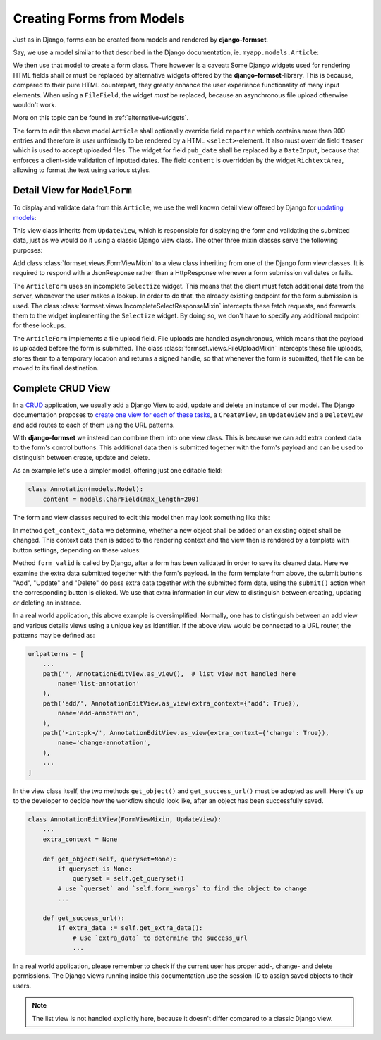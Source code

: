 .. _model_form:

==========================
Creating Forms from Models
==========================

Just as in Django, forms can be created from models and rendered by **django-formset**.  

Say, we use a model similar to that described in the Django documentation, ie.
``myapp.models.Article``:

.. code-block:: python
	:caption: models.py

	from django.db import models

	class Reporter(models.Model):
	    full_name = models.CharField(max_length=70)

	class Article(models.Model):
	    pub_date = models.DateField()
	    headline = models.CharField(max_length=200)
	    content = models.TextField()
	    reporter = models.ForeignKey(Reporter, on_delete=models.CASCADE)
	    teaser = models.FileField(upload_to='images', blank=True)

We then use that model to create a form class. There however is a caveat: Some Django widgets used
for rendering HTML fields shall or must be replaced by alternative widgets offered by the 
**django-formset**-library. This is because, compared to their pure HTML counterpart, they greatly
enhance the user experience functionality of many input elements. When using a ``FileField``, the
widget *must* be replaced, because an asynchronous file upload otherwise wouldn't work.

More on this topic can be found in :ref:`alternative-widgets`.

The form to edit the above model ``Article`` shall optionally override field ``reporter`` which
contains more than 900 entries and therefore is user unfriendly to be rendered by a HTML
``<select>``-element. It also must override field ``teaser`` which is used to accept uploaded files.
The widget for field ``pub_date`` shall be replaced by a ``DateInput``, because that enforces a
client-side validation of inputted dates. The field ``content`` is overridden by the widget
``RichtextArea``, allowing to format the text using various styles.

.. django-view:: article_form
	:caption: forms.py

	from django.forms.models import ModelForm
	from formset.richtext.widgets import RichTextarea
	from formset.widgets import DateInput, Selectize, UploadedFileInput
	from testapp.models.article import Article

	class ArticleForm(ModelForm):
	    class Meta:
	        model = Article
	        fields = ['pub_date', 'headline', 'content', 'reporter', 'teaser']
	        widgets = {
	            'pub_date': DateInput,
	            'content': RichTextarea,
	            'reporter': Selectize(search_lookup='full_name__icontains'),
	            'teaser': UploadedFileInput,
	        }


Detail View for ``ModelForm``
=============================

To display and validate data from this ``Article``, we use the well known detail view offered by
Django for `updating models`_:

.. _updating models: https://docs.djangoproject.com/en/stable/ref/class-based-views/generic-editing/#django.views.generic.edit.UpdateView

.. django-view:: article_view
	:view-function: type('ArticleEditView', (SessionModelFormViewMixin, model_form.ArticleEditView), {}).as_view(extra_context={'framework': 'bootstrap'})
	:caption: views.py

	from django.views.generic import UpdateView
	from formset.upload import FileUploadMixin
	from formset.views import FormViewMixin, IncompleteSelectResponseMixin

	class ArticleEditView(FileUploadMixin, IncompleteSelectResponseMixin, FormViewMixin, UpdateView):
	    model = Article
	    form_class = ArticleForm
	    template_name = 'form.html'
	    success_url = '/success'

This view class inherits from ``UpdateView``, which is responsible for displaying the form and
validating the submitted data, just as we would do it using a classic Django view class. The other
three mixin classes serve the following purposes:

Add class :class:`formset.views.FormViewMixin` to a view class inheriting from one of the Django
form view classes. It is required to respond with a JsonResponse rather than a HttpResponse whenever
a form submission validates or fails.

The ``ArticleForm`` uses an incomplete ``Selectize`` widget. This means that the client must fetch
additional data from the server, whenever the user makes a lookup. In order to do that, the already
existing endpoint for the form submission is used. The class
:class:`formset.views.IncompleteSelectResponseMixin` intercepts these fetch requests, and forwards
them to the widget implementing the ``Selectize`` widget. By doing so, we don't have to specify any
additional endpoint for these lookups.

The ``ArticleForm`` implements a file upload field. File uploads are handled asynchronous, which
means that the payload is uploaded before the form is submitted. The class
:class:`formset.views.FileUploadMixin` intercepts these file uploads, stores them to a temporary
location and returns a signed handle, so that whenever the form is submitted, that file can be moved
to its final destination.


Complete CRUD View
==================

In a CRUD_ application, we usually add a Django View to add, update and delete an instance of our
model. The Django documentation proposes to `create one view for each of these tasks`_, a
``CreateView``, an ``UpdateView`` and a ``DeleteView`` and add routes to each of them using the URL
patterns.

.. _CRUD: https://en.wikipedia.org/wiki/Create,_read,_update_and_delete
.. _create one view for each of these tasks: https://docs.djangoproject.com/en/stable/ref/class-based-views/generic-editing/#generic-editing-views

With **django-formset** we instead can combine them into one view class. This is because we can add
extra context data to the form's control buttons. This additional data then is submitted together
with the form's payload and can be used to distinguish between create, update and delete.

As an example let's use a simpler model, offering just one editable field:

.. code-block:: python

	class Annotation(models.Model):
	    content = models.CharField(max_length=200)

The form and view classes required to edit this model then may look something like this:

.. django-view:: annotation
	:view-function: type('AnnotationEditView', (SessionModelFormViewMixin, model_form.AnnotationEditView), {}).as_view(extra_context={'framework': 'bootstrap', 'pre_id': 'annotation-result'}, form_kwargs={'auto_id': 'ano_id_%s'})
	:hide-view:

	from django.http.response import JsonResponse 
	from testapp.models.annotation import Annotation

	class AnnotationForm(ModelForm):
	    class Meta:
	        model = Annotation
	        fields = '__all__'

	class AnnotationEditView(FormViewMixin, UpdateView):
	    model = Annotation
	    form_class = AnnotationForm
	    template_name = 'crud-form.html'
	    success_url = '/success'

	    def get_context_data(self, **kwargs):
	        context_data = super().get_context_data(**kwargs)
	        if self.object:
	            context_data['change'] = True
	        else:
	            context_data['add'] = True
	        return context_data

	    def form_valid(self, form):
	        if extra_data := self.get_extra_data():
	            if extra_data.get('add') is True:
	                form.instance.save()
	            if extra_data.get('delete') is True:
	                form.instance.delete()
	                return JsonResponse({'success_url': self.get_success_url()})
	        return super().form_valid(form)

In method ``get_context_data`` we determine, whether a new object shall be added or an existing
object shall be changed. This context data then is added to the rendering context and the view then
is rendered by a template with button settings, depending on these values:

.. code-block:: django
	:caption: crud-form.html

	<django-formset endpoint="{{ request.path }}" csrf-token="{{ csrf_token }}">
	  {% render_form form %}
	  {% if add %}
	    <button type="button" click="submit({add: true}) -> proceed">{% trans "Add" %}</button>
	  {% else %}
	    <button type="button" click="submit({update: true}) -> proceed">{% trans "Update" %}</button>
	    <button type="button" click="submit({delete: true}) -> proceed">{% trans "Delete" %}</button>
	  {% endif %}
	</django-formset>

Method ``form_valid`` is called by Django, after a form has been validated in order to save its
cleaned data. Here we examine the extra data submitted together with the form's payload. In the
form template from above, the submit buttons "Add", "Update" and "Delete" do pass extra data
together with the submitted form data, using the ``submit()`` action when the corresponding button
is clicked. We use that extra information in our view to distinguish between creating, updating or
deleting an instance. 

.. django-referred-view:: annotation

In a real world application, this above example is oversimplified. Normally, one has to distinguish
between an add view and various details views using a unique key as identifier. If the above view 
would be connected to a URL router, the patterns may be defined as:

.. code-block:: python

	urlpatterns = [
	    ...
	    path('', AnnotationEditView.as_view(),  # list view not handled here
	        name='list-annotation'
	    ),
	    path('add/', AnnotationEditView.as_view(extra_context={'add': True}),
	        name='add-annotation',
	    ),
	    path('<int:pk>/', AnnotationEditView.as_view(extra_context={'change': True}),
	        name='change-annotation',
	    ),
	    ...
	]

In the view class itself, the two methods ``get_object()`` and ``get_success_url()`` must be adopted
as well. Here it's up to the developer to decide how the workflow should look like, after an object
has been successfully saved.

.. code-block:: python

	class AnnotationEditView(FormViewMixin, UpdateView):
	    ...
	    extra_context = None

	    def get_object(self, queryset=None):
	        if queryset is None:
	            queryset = self.get_queryset()
	        # use `querset` and `self.form_kwargs` to find the object to change
	        ...

	    def get_success_url():
	        if extra_data := self.get_extra_data():
	            # use `extra_data` to determine the success_url
	            ...

In a real world application, please remember to check if the current user has proper add-, change-
and delete permissions. The Django views running inside this documentation use the session-ID to
assign saved objects to their users.

.. note:: The list view is not handled explicitly here, because it doesn't differ compared to a
	classic Django view.
